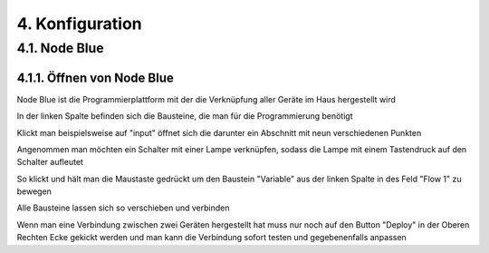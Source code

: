 .. _Link auf Konfiguration:
4. Konfiguration
****************

4.1. Node Blue
==============

4.1.1. Öffnen von Node Blue
---------------------------

Node Blue ist die Programmierplattform mit der die Verknüpfung aller Geräte im Haus hergestellt wird

.. unter diesem link öffnet `Node Blue <http://192.168.4.121:2001/node-blue/#flow/6f817569.5564b>`

.. image:: Node Blue.png

In der linken Spalte befinden sich die Bausteine, die man für die Programmierung benötigt

Klickt man beispielsweise auf "input" öffnet sich die darunter ein Abschnitt mit neun verschiedenen Punkten 

Angenommen man möchten ein Schalter mit einer Lampe verknüpfen, sodass die Lampe mit einem Tastendruck auf den Schalter aufleutet 

So klickt und hält man die Maustaste gedrückt um den Baustein "Variable" aus der linken Spalte in des Feld "Flow 1" zu bewegen

Alle Bausteine lassen sich so verschieben und verbinden 

Wenn man eine Verbindung zwischen zwei Geräten hergestellt hat muss nur noch auf den Button "Deploy" in der Oberen Rechten Ecke gekickt werden und man kann die Verbindung sofort testen und gegebenenfalls anpassen 